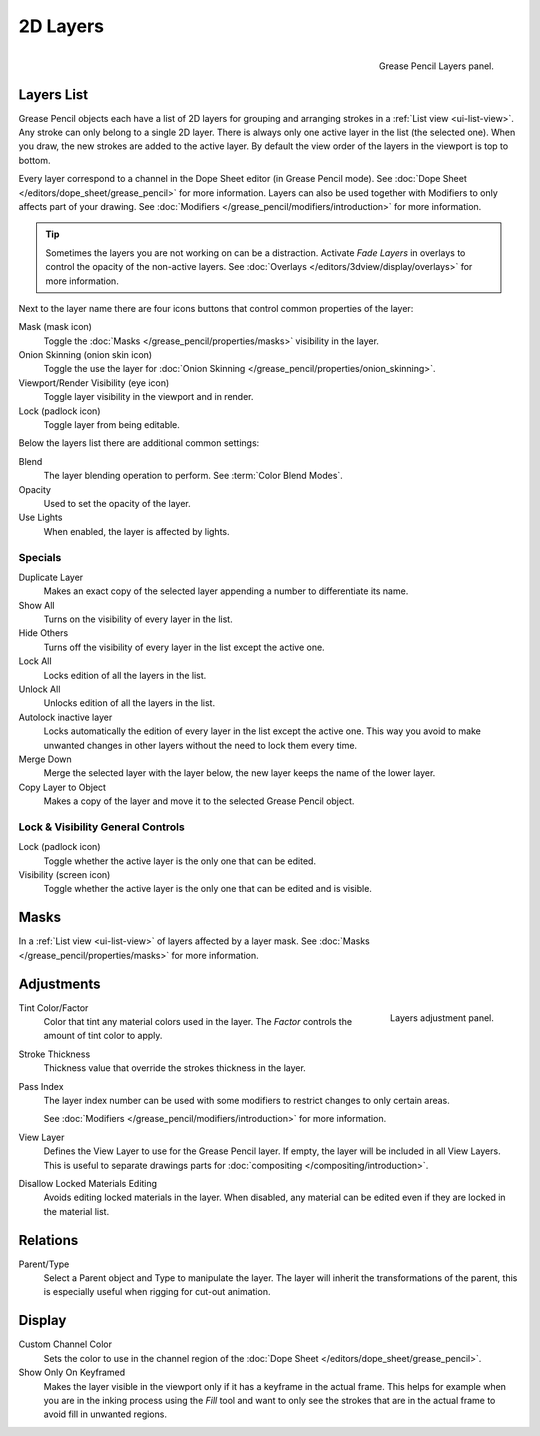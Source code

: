 .. _bpy.types.GPencilLayer:

*********
2D Layers
*********

.. figure:: /images/grease-pencil_properties_layers_panel.png
   :align: right

   Grease Pencil Layers panel.


Layers List
===========

Grease Pencil objects each have a list of 2D layers for grouping and arranging strokes
in a :ref:`List view <ui-list-view>`. Any stroke can only belong to a single 2D layer.
There is always only one active layer in the list (the selected one).
When you draw, the new strokes are added to the active layer.
By default the view order of the layers in the viewport is top to bottom.

Every layer correspond to a channel in the Dope Sheet editor (in Grease Pencil mode).
See :doc:`Dope Sheet </editors/dope_sheet/grease_pencil>` for more information.
Layers can also be used together with Modifiers to only affects part of your drawing.
See :doc:`Modifiers </grease_pencil/modifiers/introduction>` for more information.

.. tip::

   Sometimes the layers you are not working on can be a distraction.
   Activate *Fade Layers* in overlays to control the opacity of the non-active layers.
   See :doc:`Overlays </editors/3dview/display/overlays>` for more information.

.. _bpy.types.GPencilLayer.mask_layer:
.. _bpy.types.GPencilLayer.lock:
.. _bpy.types.GPencilLayer.hide:
.. _bpy.types.GPencilLayer.use_onion_skinning:

Next to the layer name there are four icons buttons that control common properties of the layer:

.. _bpy.types.GPencilLayer.use_solo_mode:

Mask (mask icon)
   Toggle the :doc:`Masks </grease_pencil/properties/masks>` visibility in the layer.

Onion Skinning (onion skin icon)
   Toggle the use the layer for :doc:`Onion Skinning </grease_pencil/properties/onion_skinning>`.

Viewport/Render Visibility (eye icon)
   Toggle layer visibility in the viewport and in render.

Lock (padlock icon)
   Toggle layer from being editable.

.. _bpy.types.GPencilLayer.blend_mode:
.. _bpy.types.GPencilLayer.opacity:

Below the layers list there are additional common settings:

Blend
   The layer blending operation to perform. See :term:`Color Blend Modes`.

Opacity
   Used to set the opacity of the layer.

Use Lights
   When enabled, the layer is affected by lights.


Specials
--------

Duplicate Layer
   Makes an exact copy of the selected layer appending a number to differentiate its name.

Show All
   Turns on the visibility of every layer in the list.

Hide Others
   Turns off the visibility of every layer in the list except the active one.

Lock All
   Locks edition of all the layers in the list.

Unlock All
   Unlocks edition of all the layers in the list.

Autolock inactive layer
   Locks automatically the edition of every layer in the list except the active one.
   This way you avoid to make unwanted changes in other layers without the need to lock them every time.

Merge Down
   Merge the selected layer with the layer below, the new layer keeps the name of the lower layer.

Copy Layer to Object
   Makes a copy of the layer and move it to the selected Grease Pencil object.


Lock & Visibility General Controls
----------------------------------

Lock (padlock icon)
   Toggle whether the active layer is the only one that can be edited.

Visibility (screen icon)
   Toggle whether the active layer is the only one that can be edited and is visible.


Masks
=====

In a :ref:`List view <ui-list-view>` of layers affected by a layer mask.
See :doc:`Masks </grease_pencil/properties/masks>` for more information.

Adjustments
===========

.. figure:: /images/grease-pencil_properties_layers_adjustment.png
   :align: right

   Layers adjustment panel.

Tint Color/Factor
   Color that tint any material colors used in the layer.
   The *Factor* controls the amount of tint color to apply.

Stroke Thickness
   Thickness value that override the strokes thickness in the layer.

Pass Index
   The layer index number can be used with some modifiers to restrict changes to only certain areas.

   See :doc:`Modifiers </grease_pencil/modifiers/introduction>` for more information.

View Layer
   Defines the View Layer to use for the Grease Pencil layer.
   If empty, the layer will be included in all View Layers.
   This is useful to separate drawings parts for :doc:`compositing </compositing/introduction>`.

Disallow Locked Materials Editing
   Avoids editing locked materials in the layer. When disabled,
   any material can be edited even if they are locked in the material list.


Relations
=========

Parent/Type
   Select a Parent object and Type to manipulate the layer.
   The layer will inherit the transformations of the parent,
   this is especially useful when rigging for cut-out animation.


Display
=======

Custom Channel Color
   Sets the color to use in the channel region of the :doc:`Dope Sheet </editors/dope_sheet/grease_pencil>`.

Show Only On Keyframed
   Makes the layer visible in the viewport only if it has a keyframe in the actual frame.
   This helps for example when you are in the inking process using the *Fill* tool and want to only see
   the strokes that are in the actual frame to avoid fill in unwanted regions.
